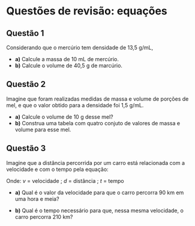 
* Questões de revisão: equações


** Questão 1

Considerando que o mercúrio tem densidade de 13,5 g/mL,

- **a)** Calcule a massa de 10 mL de mercúrio.
- **b)** Calcule o volume de 40,5 g de marcúrio.

** Questão 2

Imagine que foram realizadas medidas de massa e volume de porções de
mel, e que o valor obtido para a densidade foi 1,5 g/mL.

- **a)** Calcule o volume de 10 g desse mel?
- **b)** Construa uma tabela com quatro conjuto de valores de massa e
  volume para esse mel.

** Questão 3

Imagine que a distância percorrida por um carro está relacionada com a
velocidade e com o tempo pela equação:

\begin{equation}
v = \frac{d}{t}
\end{equation}

Onde:
\( v \) = velocidade ;  \( d \) = distância ;  \( t \) = tempo



- **a)** Qual é o valor da velocidade para que o carro percorra 90 km em
  uma hora e meia?

- **b)** Qual é o tempo necessário para que, nessa mesma velocidade, o
  carro percorra 210 km?
